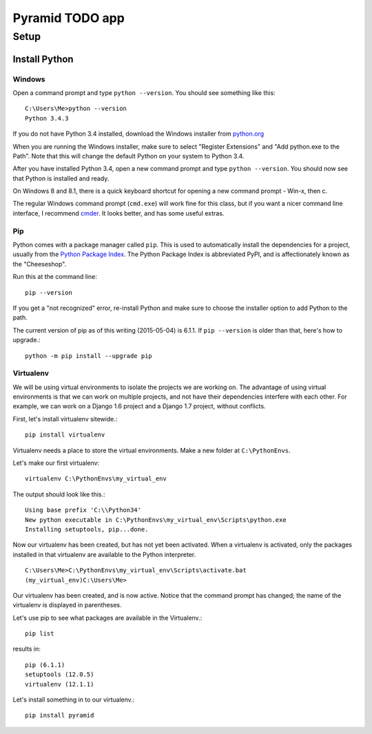 ====================
 Pyramid TODO app
====================

Setup
====================

Install Python
--------------------

Windows
~~~~~~~~~~~~~~~~~~~~

Open a command prompt and type ``python --version``. You should see something like this::

    C:\Users\Me>python --version
    Python 3.4.3


If you do not have Python 3.4 installed, download the Windows installer from `python.org
<http://www.python.org/>`_

When you are running the Windows installer, make sure to select "Register Extensions" and "Add python.exe to the Path". Note that this will change the default Python on your system to Python 3.4.

.. image:: images/python3_installer.png

After you have installed Python 3.4, open a new command prompt and type ``python --version``. You should now see that Python is installed and ready.

On Windows 8 and 8.1, there is a quick keyboard shortcut for opening a new command prompt - Win-x, then c. 

The regular Windows command prompt (``cmd.exe``) will work fine for this class, but if you want a nicer command line interface, I recommend `cmder <http://gooseberrycreative.com/cmder/>`_. It looks better, and has some useful extras.

Pip
~~~~~~~~~~~~~~~~~~~~

Python comes with a package manager called ``pip``. This is used to automatically install the dependencies for a project, usually from the `Python Package Index <https://pypi.python.org/pypi>`_. The Python Package Index is abbreviated PyPI, and is affectionately known as the "Cheeseshop".

Run this at the command line::

    pip --version

If you get a "not recognized" error, re-install Python and make sure to choose the installer option to add Python to the path. 

The current version of pip as of this writing (2015-05-04) is 6.1.1. If ``pip --version`` is older than that, here's how to upgrade.::

    python -m pip install --upgrade pip



Virtualenv
~~~~~~~~~~~~~~~~~~~~

We will be using virtual environments to isolate the projects we are working on. The advantage of using virtual environments is that we can work on multiple projects, and not have their dependencies interfere with each other. For example, we can work on a Django 1.6 project and a Django 1.7 project, without conflicts.

First, let's install virtualenv sitewide.::

    pip install virtualenv

Virtualenv needs a place to store the virtual environments. Make a new folder at ``C:\PythonEnvs``.

Let's make our first virtualenv::

    virtualenv C:\PythonEnvs\my_virtual_env

The output should look like this.::

    Using base prefix 'C:\\Python34'
    New python executable in C:\PythonEnvs\my_virtual_env\Scripts\python.exe
    Installing setuptools, pip...done.    

Now our virtualenv has been created, but has not yet been activated. When a virtualenv is activated, only the packages installed in that virtualenv are available to the Python interpreter. 

::

    C:\Users\Me>C:\PythonEnvs\my_virtual_env\Scripts\activate.bat
    (my_virtual_env)C:\Users\Me>

Our virtualenv has been created, and is now active. Notice that the command prompt has changed; the name of the virtualenv is displayed in parentheses.

Let's use pip to see what packages are available in the Virtualenv.::

    pip list

results in::

    pip (6.1.1)
    setuptools (12.0.5)
    virtualenv (12.1.1)


Let's install something in to our virtualenv.::

    pip install pyramid



